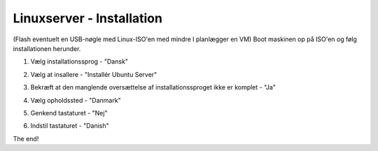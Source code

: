Linuxserver - Installation
==========================

(Flash eventuelt en USB-nøgle med Linux-ISO'en med mindre I planlægger en VM)
Boot maskinen op på ISO'en og følg installationen herunder.

.. figure:: /graphic/1_Installationssprog.png
    :width: 200
    :alt: Alternative text
    :figclass: align-right

1. Vælg installationssprog - "Dansk"

.. image:: graphic/2_Installer.png
    :width: 200
    :height: 200
    :alt: Alternative text
    :align: right

2. Vælg at insallere - "Installér Ubuntu Server"

.. image:: graphic/3_Oversættelse.png
    :width: 200
    :height: 200
    :alt: Alternative text
    :align: right

3. Bekræft at den manglende oversættelse af installationssproget ikke er komplet - "Ja"

.. figure:: graphic/4_Lokation.png
    :width: 200
    :alt: Alternative text
    :figclass: align-right

4. Vælg opholdssted - "Danmark"

.. figure:: graphic/5_Tastatur.png
    :width: 200
    :alt: Alternative text
    :figclass: align-right

5. Genkend tastaturet - "Nej"

.. figure:: graphic/6_TastaturlayoutLand.png
    :width: 200
    :alt: Alternative text
    :figclass: align-right

6. Indstil tastaturet - "Danish"

.. figure:: graphic/7_TastaturlayoutLand2.png
    :width: 200
    :alt: Alternative text
    :figclass: align-right

.. figure:: graphic/8_Værtsnavn.png
    :width: 200
    :alt: Alternative text
    :figclass: align-right

.. figure:: graphic/9_NyBrugersFuldeNavn.png
    :width: 200
    :alt: Alternative text
    :figclass: align-right

.. figure:: graphic/10_BrugernavnTilKonto.png
    :width: 200
    :alt: Alternative text
    :figclass: align-right

.. figure:: graphic/11_Kodeord.png
    :width: 200
    :alt: Alternative text
    :figclass: align-right

.. figure:: graphic/12_Kodeord2.png
    :width: 200
    :alt: Alternative text
    :figclass: align-right

.. figure:: graphic/13_KryptereHomedir.png
    :width: 200
    :alt: Alternative text
    :figclass: align-right

.. figure:: graphic/14_Timezone.png
    :width: 200
    :alt: Alternative text
    :figclass: align-right

.. figure:: graphic/15_PartitionerDiske.png
    :width: 200
    :alt: Alternative text
    :figclass: align-right

.. figure:: graphic/16_PartitionerDiske2.png
    :width: 200
    :alt: Alternative text
    :figclass: align-right

.. figure:: graphic/17_PartitionerDiske3.png
    :width: 200
    :alt: Alternative text
    :figclass: align-right

.. figure:: graphic/18_AutomatiskeOpdateringer.png
    :width: 200
    :alt: Alternative text
    :figclass: align-right

.. figure:: graphic/19_UdvælgProgrammer.png
    :width: 200
    :alt: Alternative text
    :figclass: align-right

.. figure:: graphic/20_MySQL_RootbrugerPW.png
    :width: 200
    :alt: Alternative text
    :figclass: align-right

.. figure:: graphic/21_MySQL_RootbrugerPW2.png
    :width: 200
    :alt: Alternative text
    :figclass: align-right

.. figure:: graphic/22_Grub.png
    :width: 200
    :alt: Alternative text
    :figclass: align-right

.. figure:: graphic/23_AfslutGenstart.png
    :width: 200
    :alt: Alternative text
    :figclass: align-right

The end!

